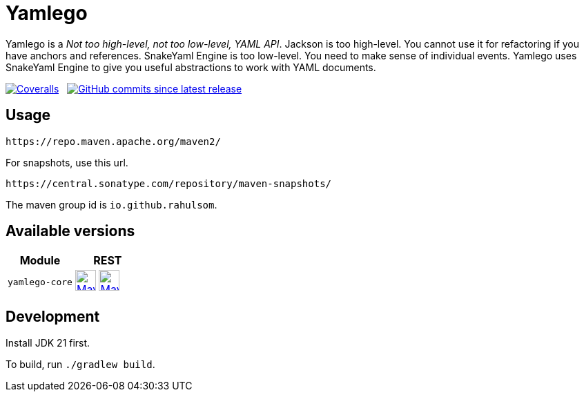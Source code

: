= Yamlego
:snapshot-prefix: image:https://img.shields.io/maven-metadata/v?metadataUrl=https%3A%2F%2Fcentral.sonatype.com%2Frepository%2Fmaven-snapshots%2Fio%2Fgithub%2Frahulsom%2F
:snapshot-middle: %2Fmaven-metadata.xml&style=for-the-badge&label=S[alt=Maven Snapshot,height=30,link="https://central.sonatype.com/service/rest/repository/browse/maven-snapshots/io/github/rahulsom/
:snapshot-suffix: /"]
:central-prefix: image:https://img.shields.io/maven-central/v/io.github.rahulsom/
:central-middle: ?style=for-the-badge&label=R&color=green[alt=Maven Central Version,height=30,link="https://central.sonatype.com/artifact/io.github.rahulsom/
:central-suffix: /overview"]
:deprecated-middle: ?style=for-the-badge&label=R&color=lightgrey[alt=Maven Central Version,height=30,link="https://central.sonatype.com/artifact/io.github.rahulsom/

Yamlego is a _Not too high-level, not too low-level, YAML API_.
Jackson is too high-level. You cannot use it for refactoring if you have anchors and references.
SnakeYaml Engine is too low-level. You need to make sense of individual events.
Yamlego uses SnakeYaml Engine to give you useful abstractions to work with YAML documents.

image:https://img.shields.io/coverallsCoverage/github/rahulsom/yamlego?branch=main&style=for-the-badge[Coveralls, link="https://coveralls.io/github/rahulsom/yamlego"]
&nbsp;
image:https://img.shields.io/github/commits-since/rahulsom/yamlego/latest?style=for-the-badge[GitHub commits since latest release, link="https://github.com/rahulsom/yamlego/releases/new"]

== Usage

[source]
----
https://repo.maven.apache.org/maven2/
----

For snapshots, use this url.

[source]
----
https://central.sonatype.com/repository/maven-snapshots/
----

The maven group id is `io.github.rahulsom`.

== Available versions

|===
|Module |REST

|`yamlego-core`
|{central-prefix}yamlego-core{central-middle}yamlego-core{central-suffix} {snapshot-prefix}yamlego-core{snapshot-middle}yamlego-core{snapshot-suffix}

|===

== Development

Install JDK 21 first.

To build, run `./gradlew build`.
